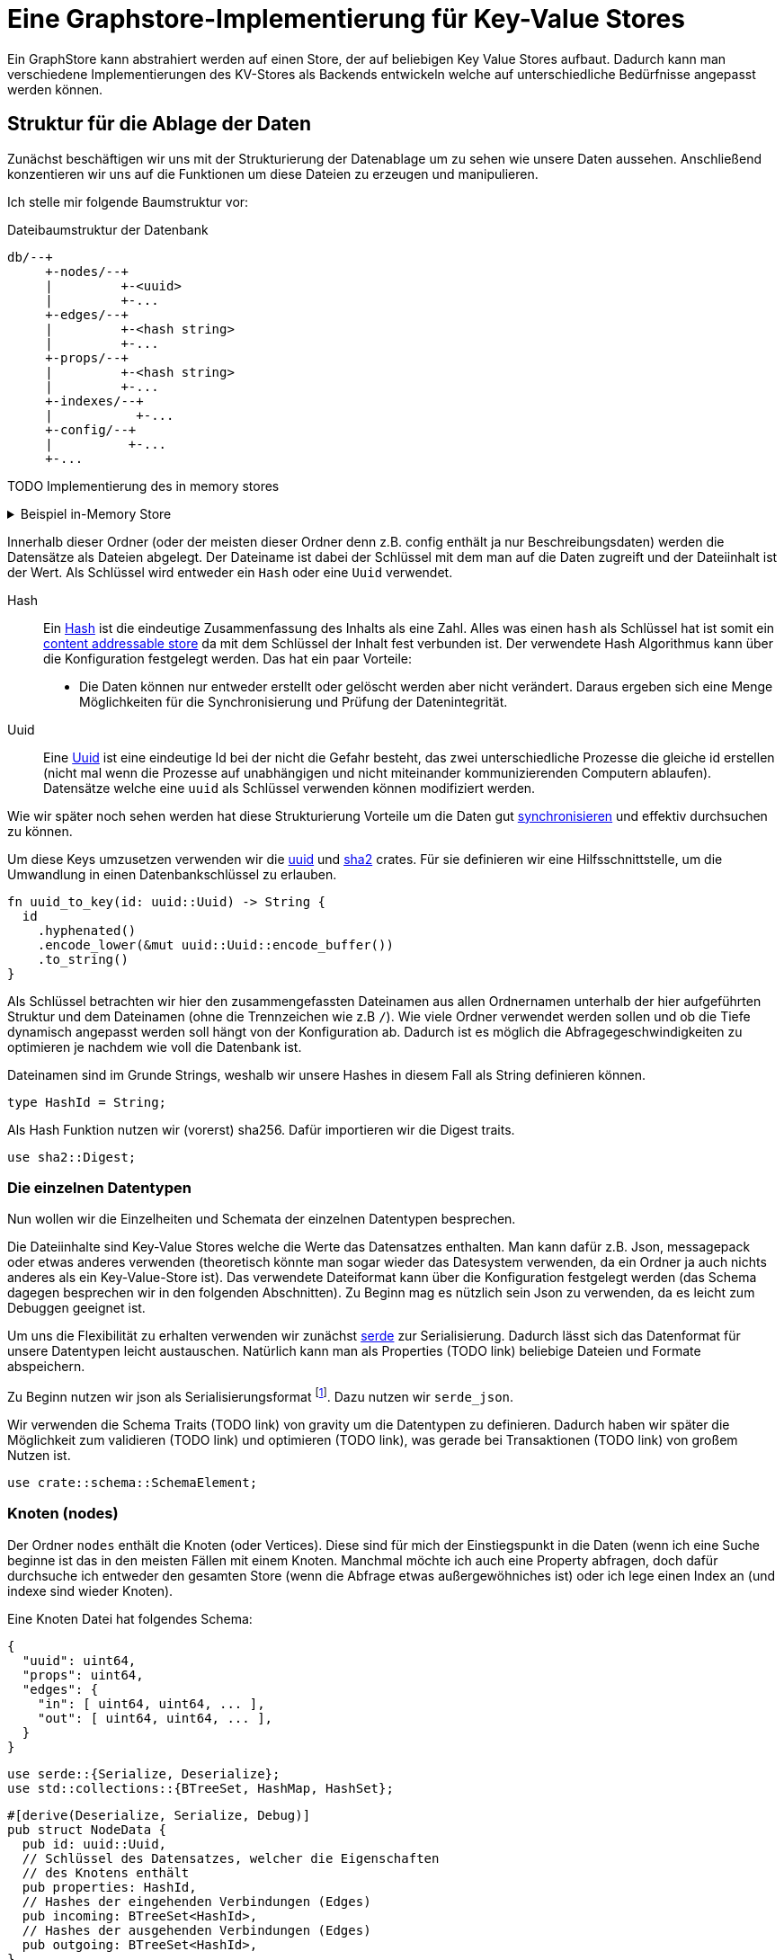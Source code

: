 = Eine Graphstore-Implementierung für Key-Value Stores

Ein GraphStore kann abstrahiert werden auf einen Store, der auf
beliebigen Key Value Stores aufbaut. Dadurch kann man verschiedene
Implementierungen des KV-Stores als Backends entwickeln welche auf
unterschiedliche Bedürfnisse angepasst werden können.

== Struktur für die Ablage der Daten
Zunächst beschäftigen wir uns mit der Strukturierung der Datenablage um
zu sehen wie unsere Daten aussehen. Anschließend konzentieren wir uns
auf die Funktionen um diese Dateien zu erzeugen und manipulieren.

Ich stelle mir folgende Baumstruktur vor:

[source]
.Dateibaumstruktur der Datenbank
----

db/--+
     +-nodes/--+
     |         +-<uuid>
     |         +-...
     +-edges/--+
     |         +-<hash string>
     |         +-...
     +-props/--+
     |         +-<hash string>
     |         +-...
     +-indexes/--+
     |           +-...
     +-config/--+
     |          +-...
     +-...
----

TODO Implementierung des in memory stores

[%collapsible]
.Beispiel in-Memory Store
====

Bei einer neuen Datenbank erzeugen wir zunächst all diese Ordner.

[[create_db_directories]]
[source, rust]
----
fs::create_dir_all(&path.join("nodes/"))?;
fs::create_dir_all(&path.join("edges/"))?;
fs::create_dir_all(&path.join("props/"))?;
fs::create_dir_all(&path.join("indexes/"))?;
----

Wird eine bestehende Datenbank geöffnet muss überprüft werden, ob die
entsprechenden Ordner vorhanden sind.

[[check_db_directories]]
[source, rust]
----
if !&path.join("nodes/").is_dir() ||
  !&path.join("edges/").is_dir() ||
  !&path.join("props/").is_dir() ||
  !&path.join("indexes/").is_dir() {
    return Err(Error::MalformedDB);
}
----

Falls die Struktur nicht eingehalten wurde geben wir einen Fehler aus.

[[errors]]
[source, rust]
----
#[error("wrongly formatted database: {0}")]
MalformedDB(String),
----

====

Innerhalb dieser Ordner (oder der meisten dieser Ordner denn z.B. config
enthält ja nur Beschreibungsdaten) werden die Datensätze als Dateien
abgelegt. Der Dateiname ist dabei der Schlüssel mit dem man auf die
Daten zugreift und der Dateiinhalt ist der Wert. Als Schlüssel wird
entweder ein `Hash` oder eine `Uuid` verwendet.

Hash:: Ein
  https://en.wikipedia.org/wiki/Cryptographic_hash_function[Hash]
  ist die eindeutige Zusammenfassung des Inhalts als eine
  Zahl. Alles was einen `hash` als Schlüssel hat ist somit ein
  https://en.wikipedia.org/wiki/Content-addressable_storage[content
  addressable store] da mit dem Schlüssel der Inhalt fest verbunden ist.
  Der verwendete Hash Algorithmus kann über die Konfiguration festgelegt
  werden. Das hat ein paar Vorteile:
** Die Daten können nur entweder erstellt oder gelöscht werden aber
   nicht verändert. Daraus ergeben sich eine Menge Möglichkeiten für die
   Synchronisierung und Prüfung der Datenintegrität.
Uuid:: Eine
  https://en.wikipedia.org/wiki/Universally_unique_identifier[Uuid]
  ist eine eindeutige Id bei der nicht die Gefahr besteht, das zwei
  unterschiedliche Prozesse die gleiche id erstellen (nicht mal wenn
  die Prozesse auf unabhängigen und nicht miteinander kommunizierenden
  Computern ablaufen). Datensätze welche eine `uuid` als Schlüssel
  verwenden können modifiziert werden.

Wie wir später noch sehen werden hat diese Strukturierung Vorteile um
die Daten gut <<sync, synchronisieren>> und effektiv durchsuchen zu
können.

Um diese Keys umzusetzen verwenden wir die https://docs.rs/uuid[uuid]
und https://docs.rs/sha2[sha2] crates. Für sie definieren wir eine
Hilfsschnittstelle, um die Umwandlung in einen Datenbankschlüssel zu
erlauben.

[[helper_functions]]
[source, rust]
----
fn uuid_to_key(id: uuid::Uuid) -> String {
  id
    .hyphenated()
    .encode_lower(&mut uuid::Uuid::encode_buffer())
    .to_string()
}
----

Als Schlüssel betrachten wir hier den zusammengefassten Dateinamen
aus allen Ordnernamen unterhalb der hier aufgeführten Struktur und
dem Dateinamen (ohne die Trennzeichen wie z.B `/`). Wie viele Ordner
verwendet werden sollen und ob die Tiefe dynamisch angepasst werden
soll hängt von der Konfiguration ab. Dadurch ist es möglich die
Abfragegeschwindigkeiten zu optimieren je nachdem wie voll die Datenbank
ist.

Dateinamen sind im Grunde Strings, weshalb wir unsere Hashes in diesem
Fall als String definieren können.

[[structs]]
[source, rust]
----
type HashId = String;
----

Als Hash Funktion nutzen wir (vorerst) sha256. Dafür importieren wir die
Digest traits.

[[imports]]
[source, rust]
----
use sha2::Digest;
----

=== Die einzelnen Datentypen
Nun wollen wir die Einzelheiten und Schemata der einzelnen Datentypen
besprechen.

Die Dateiinhalte sind Key-Value Stores welche die Werte das Datensatzes
enthalten. Man kann dafür z.B. Json, messagepack oder etwas anderes
verwenden (theoretisch könnte man sogar wieder das Datesystem verwenden,
da ein Ordner ja auch nichts anderes als ein Key-Value-Store ist). Das
verwendete Dateiformat kann über die Konfiguration festgelegt werden
(das Schema dagegen besprechen wir in den folgenden Abschnitten). Zu
Beginn mag es nützlich sein Json zu verwenden, da es leicht zum Debuggen
geeignet ist.

Um uns die Flexibilität zu erhalten verwenden wir zunächst
https://serde.rs/[serde] zur Serialisierung. Dadurch lässt sich das
Datenformat für unsere Datentypen leicht austauschen. Natürlich kann man
als Properties (TODO link) beliebige Dateien und Formate abspeichern.

Zu Beginn nutzen wir json als Serialisierungsformat footnote:[Das gilt
nur für unsere internen Datenstrukturen innerhalb der Datenbank. Jedes
Schema kann völlig frei seine eigene Serialisierung wählen]. Dazu nutzen
wir `serde_json`.

Wir verwenden die Schema Traits (TODO link) von gravity um die
Datentypen zu definieren. Dadurch haben wir später die Möglichkeit
zum validieren (TODO link) und optimieren (TODO link), was gerade bei
Transaktionen (TODO link) von großem Nutzen ist.

[[imports]]
[source, rust]
----
use crate::schema::SchemaElement;
----

=== Knoten (nodes)
Der Ordner `nodes` enthält die Knoten (oder Vertices). Diese sind für mich der Einstiegspunkt in die Daten (wenn ich eine Suche beginne ist das in den meisten Fällen mit einem Knoten. Manchmal möchte ich auch eine Property abfragen, doch dafür durchsuche ich entweder den gesamten Store (wenn die Abfrage etwas außergewöhniches ist) oder ich lege einen Index an (und indexe sind wieder Knoten).

Eine Knoten Datei hat folgendes Schema:

[source, json]
----
{
  "uuid": uint64,
  "props": uint64,
  "edges": {
    "in": [ uint64, uint64, ... ],
    "out": [ uint64, uint64, ... ],
  }
}
----

[[imports]]
[source, rust]
----
use serde::{Serialize, Deserialize};
use std::collections::{BTreeSet, HashMap, HashSet};
----

[[schema_structs]]
[source, rust]
----
#[derive(Deserialize, Serialize, Debug)]
pub struct NodeData {
  pub id: uuid::Uuid,
  // Schlüssel des Datensatzes, welcher die Eigenschaften
  // des Knotens enthält
  pub properties: HashId,
  // Hashes der eingehenden Verbindungen (Edges)
  pub incoming: BTreeSet<HashId>,
  // Hashes der ausgehenden Verbindungen (Edges)
  pub outgoing: BTreeSet<HashId>,
}

impl SchemaElement<String, SerialisationError> for NodeData
{
  fn get_key(&self) -> String {
    uuid_to_key(self.id)
  }

  fn serialize(&self) -> Result<Vec<u8>, SerialisationError> {
    Ok(serde_json::to_vec(self)?)
  }

  fn deserialize(data: &[u8]) -> Result<Self, SerialisationError>
  where
    Self: Sized,
  {
    Ok(serde_json::from_slice(data)?)
  }
}
----

Die `uuid` ist ja der Key und somit im Dateinamen enthalten. Es
könnte aber interessant sein um Überprüfungen vorzunehmen und so z.B.
reagieren zu können falls eine Datei umbenannt wurde oder bei einer
Synchronisierung falsch übertragen wurde.

Der Hash bei `props` ist ein Verweis auf den jeweiligen Datensatz im
entsprechenden store.

TODO Eventuell kann durch die Konfiguration ein etwas anderes Schema unterhalb von `edges` festgelegt werden. Das würde helfen sobald man eine Menge Verbindungen zwischen den einzelnen Knoten hätte und hängt somit stark von der Füllung der Datenbank ab, als auch von der Struktur der Daten selbst.

=== Verbindungen (edges)
Im Ordner `edges` werden die Verbindungen (oder Edges, Relationships,
Links) gespeichert. Sie haben folgendes Schema:

[source, json]
----
{
  "props": uint64,
  "in": uint64,
  "out": uint64
}
----

[[schema_structs]]
[source, rust]
----
#[derive(Deserialize, Serialize, Debug)]
pub struct EdgeData {
  pub properties: HashId,
  pub n1: uuid::Uuid,
  pub n2: uuid::Uuid,
}

impl SchemaElement<HashId, SerialisationError> for EdgeData
{
  fn get_key(&self) -> HashId {
    let data = serde_json::to_vec(self).unwrap();
    format!("{:X}", sha2::Sha256::digest(&data))
  }

  fn serialize(&self) -> Result<Vec<u8>, SerialisationError> {
    Ok(serde_json::to_vec(self)?)
  }

  fn deserialize(data: &[u8]) -> Result<Self, SerialisationError>
  where
    Self: Sized,
  {
    Ok(serde_json::from_slice(data)?)
  }
}
----

`props` ist wieder ein Verweis auf den Eintrag im entsprechenden Store.

Die Datenbank lässt nur gerichtete Verbindungen zu.

`in` bezieht sich auf die uuid vom eingehenden Knoten.

`out` bezieht sich auf die uuid vom ausgehenden Knoten.

=== Eigenschaften (properties)
Im Ordner `properties` können beliebige Daten gespeichert werden. Diese
Dateien enthalten das, was man im Allgemeinen als die eigentlichen
Nutzdaten betrachten würde.

In einem herkömmlichen Arbeitsprozess (also ohne Graphendatenbank)
sind alle Dateien die man erzeugt und bearbeitet mit Properties
gleichzusetzen. Und in einer SQL Datenbank entspräche der Inhalt aller
Zeilen, die keine Primary- oder Foreign-Keys enthalten, den Properties.

Dementsprechend ist es sinnvoll für jede Anwendung ein eigenes Schema
(TODO link) für die Properties zu entwerfen und benutzen (ähnlich wie
man es bei einer SQL Datenbank auch tun würde).

Daten die man hier verwendet können beliebige Inhalte haben. Es
wäre aber klug (wenn auch nicht erforderlich) zu versuchen nicht
deterministische Daten wie Änderungszeitstempel (oder Zeitstempel
allgemein) vor dem Abspeichern aus den Dateien zu entfernen. Tut man das
nicht, kann der nicht-Determinismus die Synchronisiation stark belasten.
Es wäre also gut zu überdenken ob man einen direkten Anwendungsfall für
die Auswertung solcher veränderlichen Daten hat oder die Daten sich sehr
selten verändern, bevor man sich entschließt nicht deterministische
Daten abzuspeichern.

=== Indexe und Garbarge-Collection
Wenn wir Elemente löschen, ergibt sich die Aufgabe, dass wir eventuell
verbundene Elemente mitlöschen müssen wenn kein Verweis mehr darauf
existiert. Dazu legen wir eine zweite Ordnerstruktur (im Ordner
`indexes` TODO eventuell sollten wir einen Unterordner von `indexes`
verwenden um weitere unsichtbare Verweistypen zu ermöglichen) an.
Diese enthält redundante Daten, die aber dafür schnellere Zugriffe
ermöglichen.

Eine Alternative dazu wäre garbarge-collection als einen eigenen Befehl
zu implementieren, der manuell aufgerufen werden müsste. Dies hätte
den Nachteil, dass dafür immer die gesamte Datenbank durchsucht werden
müsste. Andererseits wären Daten, die oft gelöscht und wieder angelegt
werden weiter im Cache und dadurch würden einige Schreibaktionen weniger
Aufwand verursachen.

Ein Vorteil der automatisch gepflegten Indexe für die
Garbarge-Collection ist, dass sie gleichzeitig eine deutlich schnellere
Suche nach Knoten oder Verbindungen deren Eigenschaften (Properties)
bekannt sind, ermöglichen. Dafür gibt es sehr viele Anwendungsfälle.

==== Struktur des Indexes
Wir legen alle Properties als Ordner an. In diesen Ordnern befinden
sich jeweils alle darauf verweisenden Elemente (egal ob Node, Edge oder
Property) als Links.

----
indexes/--+
          +-<property-hash>-+
          |                 +-props_<hash> # -> db/indexes/<linking-property-hash>
          |                 +-nodes_<uuid> # -> db/nodes/<uuid>
          |                 +-...
          +-<linking-property-hash>-+
          |                         +-...
          +-...
----

Da wir also recht häufig einen entsprechenden Link anlegen müssen
verwenden wir dafür eine Hilfsfunktion.

Als Parameter übergeben wir unter anderem die Art des Backlinks (node,
edge oder property). Daraus läßt sich einerseits der Pfad ermitteln und
andererseits erleichtert man das <<process_property_query, Filtern>>,
indem man den Namen anhängt (z.B. node_<uuid> oder edge_<hashid>).

[[structs]]
[source, rust]
----
enum BacklinkType {
  Node,
  Edge,
  Property,
}
----

[[kv_graph_store_functions]]
[source, rust]
----
/// props_hash: the hash_id of the property that holds the index
/// id:         the id of the node, edge or property that references
///             the property and needs a backling
/// ty:         the type of the element that needs a backlink
fn create_idx_backlink(&mut self, props_hash: &str, id: &str, ty: BacklinkType) -> Result<(), Error<E>> {
  let index_path = "indexes/".to_string() + props_hash + "/";
  self.kv.create_bucket(index_path.as_bytes()).map_err(|e| Error::KV(e))?;

  let prefix = match ty {
    BacklinkType::Node => "nodes",
    BacklinkType::Edge => "edges",
    BacklinkType::Property => "props",
  };
  let backlink_path = index_path + prefix + "_" + id;
  let path = prefix.to_string() + "/" + id;
  self.kv.store_record(&backlink_path.as_bytes(), &path.as_bytes()).map_err(|e| Error::KV(e))?;

  Ok(())
}
----

Zudem haben wir eine Funktion um die links wieder zu löschen. Ist keine
weitere Referenz vorhanden wird auch die Eigenschaft aus dem Store
gelöscht.

[[kv_graph_store_functions]]
[source, rust]
----
fn delete_property_backlink(&mut self, props_hash: &str, id: &str, ty: BacklinkType) -> Result<bool, Error<E>> {
  let index_path = "indexes/".to_string() + props_hash + "/";

  let prefix = match ty {
    BacklinkType::Node => "nodes",
    BacklinkType::Edge => "edges",
    BacklinkType::Property => "props",
  };
  let backlink_path = index_path.clone() + prefix + "_" + id;
  self.kv.delete_record(backlink_path.as_bytes()).map_err(|e| Error::KV(e))?;

  if self.kv.list_records(index_path.as_bytes()).map_err(|e| Error::KV(e))?.is_empty() {
    Ok(true)
  } else {
    Ok(false)
  }
}
----

==== Suche nach Properties
Durch den zuvor beschriebenen Index ergibt sich eine besondere
Möglichkeit nach Eigenschaften zu suchen.

Will man zum Beispiel nach Einträgen suchen, die sich auf den Begriff
"Suche" beziehen könnte man folgendermaßen vorgehen:

. Man erstellt den Datensatz footnote:[Der Datensatz und das Format
  hängen vom Schema ab. Das ist nicht Teil dieses Dokumentes sondern
  muss separat definiert werden. Dieser Datastore ist in der Lage mit
  beliebigen Schemata umzugehen.]
+
[source, json]
----
{ "concept": { "name": "Suche" } }
----

. Man erzeugt den hash. Dazu kann es nötig sein, den Datensatz zu
  sortieren, komprimieren und verändern (z.B. nur Kleinbuchstaben) um
  auch wirklich sicher den gleichen Hash zu bekommen.
+
[source, sh]
----
hash=`sha256sum < ${dataset}`
----

. Man gibt den Hash ein und ließt die verweisenden Daten aus
+
[source, sh]
----
ls db/indexes/${hash}
----

[[wal_transactions]]
== Write-Ahed-Log
Wenn man die Daten in der Datenbank manipuliert ist es wichtig, dass
die Datenbank nicht unbrauchbar wird oder kapput geht wenn irgend etwas
schief geht. Man spricht hier von atomaren Opterationen die entweder
als ganzes funktionieren oder abgebrochen werden aber die Anwendung
nicht in einem Zwischenzustand zurücklassen. Zu diesem Zweck hat man
https://en.wikipedia.org/wiki/Database_transaction[Transaktionen]
erdacht footnote:[Weitere Informationen sind
unter https://en.wikipedia.org/wiki/ACID und
https://en.wikipedia.org/wiki/Transaction_log und
https://en.wikipedia.org/wiki/Shadow_paging und
https://sqlite.org/wal.html Ich bin mir nicht ganz sicher, ob die hier
von mir beschriebene Technik wirklich Write-Ahead-logging ist, oder ob
es sich eher um Shadow-Paging handelt].

Wir versuchen das Problem folgendermaßen zu lösen:

Zunächst arbeiten wir mit zwei Kopien der Datenbank (da einige Bereiche
mit hashes addressiert werden und daher content addressable stores sind)
können wir hier Hart-Links (TODO linK) verwenden.

Auf der Hauptebene haben wir dann eine Datei welche als Information
enthält welcher der beiden stores gerade der aktuelle ist (zum lesen.
Dieser muss immer valid sein) und welcher Prozess auf den anderen Store
zum schreiben zugreift (kann auch leer also kein Prozess sein).

Will ein Prozess zum schreiben zugreifen so muss er zuerst eine Datei
anlegen, welche zeigt das er gerade den Zugriff hat und dann diese Datei
verschieben, so dass sie den offiziellen Zeiger ersezt (verschieben von
Dateien ist eine atomare Operation und kann daher nicht aus Versehen
unterbrochen werden).

Dann kann er den Store bearbeiten. Sobald er fertig ist geht er mit der
gelichen Technik wie am Anfang vor um zu zeigen, das nun der andere
Store der valide Lese-Store ist.

TODO Natürlich brauchen wir auch eine Möglichkeit damit die lesenden Prozesse anzeigen können, dass sie gerade lesen und daher kein schreibender Prozess zugreifen kann bevor sie mit lesen fertig sind. Eventuell kann man hier bei Bedarf die Stores beliebig oft kopieren um lange Lesezugriffe zuzulassen ohne den Schreibzugriff dauerhaft zu blockieren (könnte man als eine Art Thread Pool betrachten wenn auch sicher die Technik an sich ganz anders funktioniert).

[[sync]]
== Synchronisierung
Dies dürfte eins der Killer-Features dieses Stores sein. Man
könnte bestehende vcs-Systeme wie https://git-scm.com/[git] oder
https://pijul.org/[pijul] verwenden um die Daten zu synchronisieren (und
zwar asynchron und verteilt).

Die Vorgehensweise dazu ist folgende:

Immer wenn eine Transaktion abgeschlossen ist (siehe
<<wal_transactions>>) wird zunächst ein prozess ausgeführt, dem alle
Änderungen übergeben werden. Konkret heist das:

* Welche Knoten angelegt wurden
* Welche Knoten verändert wurden
** z.B. andere Properties oder andere edges
* Welche Knoten gelöscht wurden
** zudem alle damit verbundenen Edges da diese alle mit gelöscht wurden
* Welche Edges angelegt wurden
* Welche Edges gelöscht wurden
* Bei welchen Edges die Properties verändert wurden
** Das entspricht dem löschen der alten Edge und dem anlegen einer neuen
   Edge
* Auf welche Properties neu verwiesen wird
** recursiv falls Properties auf properties verweisen
* Auf welche Properties niemand mehr verweist
** recursiv falls Properties auf properties verweisen

Aus diesen Informationen macht man dann einen Commit (oder die jeweilige Entsprechung in einem anderen vcs System).

[[schema_structs]]
[source, rust]
----
pub struct Change {
  pub created: ChangeSet,
  pub modified: BTreeSet<NodeChange>,
  pub deleted: ChangeSet,
  pub depends_on: BTreeSet<HashId>, // <1>
}

pub struct NodeChange {
  pub id: uuid::Uuid,
  pub properties: HashId,
}

pub struct ChangeSet {
  pub nodes: BTreeSet<NodeChange>,
  pub edges: BTreeSet<EdgeData>,
  //pub properties: BTreeSet<Property>,
}
----
<1> Zusätzlich zu den eigentlichen Änderungen haben wir auch eine Liste
    der vorhergehenden `Change` Einträge, von denen dieser Change
    abhängig ist. Das macht es uns bei der Synchronisierung leichter
    zwischen Konflickten und problemlosen Zusammenführungen zu
    unterscheiden.

Wenn wir zusätzlich einen guten Diff Mechanismus bereitstellen (und da
wir die Datenstruktur gut kennen könnten wir das wahrscheinlich tun)
könnten wir dem Benutzer eine sehr komfortable Umgebung bereitstellen um
Konflikte zu lösen.

Beim Synchronisieren (mergen) könnten wir Algorithmen zur Verfügung
stellen welche Ähnlichkeiten zwischen neu angelegten Datensätzen
aufzeigen (z.B. wenn ein neuer Knoten teilweise übereistimmende Edges
hat und ein Teil seiner Property Werte ähnlich ist). Dadurch könnte man
schnell erkennen, dass man an verschiedenen Stellen das gleiche Ziel
hatte (wenn man es auch nicht identisch umgesetzt hat). So kann man
frühzeitig solche Datensätze wieder zu einem zusammenführen oder aber
erkennen, dass man sie klarer voneinander abgrenzen muss oder sehen,
dass es eine andere interessierte Partei gibt (welche einem bis dahin
vielleicht unbekannt war) und das man sich absprechen sollte.

== Sharding
Sharding ist das aufteilen der Datenbank in kleinere Subdatenbanken
welche aber miteinander verbunden sein können. Das wäre ebenfalls ein
Killer-Feature, weil es ermöglichen würde kleinere Teile der Datenbank
zu lagern und somit mit kleinen Geräten (wie Handys) den für sie
relevanten Teil der Datenbank zu verwalten und damit bei Bedarf offline
zu arbeiten und gleichzeitig eine große Datenbank zu haben welche
übergreifende Analysen und/oder rechenintensive Operationen durchführt.
Außerdem erlaubt es die Synchronisation all dieser kleinen Datenbanken
(welche ja mitunter nicht den gleichen Ausschnitt der Gesamtdaten
enthalten). Eine weitere Anwendung wäre sicherheitskritische Daten
abzutrennen und dennoch im sync mit den normalen Operationsdaten zu
halten.

Allerdings stellt uns das ganze vor einige schwierige Herausforderungen.
Es ist sehr schwer zu entscheiden welcher Datensatz welcher
Datenpartition zugeordnent werden soll. Was ist mit Verbindungen
zwischen zwei Partitionen?

TODO Beschreibung der Probleme, möglicher Lösungen (sowohl algoritmisch als auch manuell), der Konfiguration und der Auswirkungen auf die Dateistruktur und die nötigen Anpassungen an den <<sync, Synchronisierungsmechnismen>>.

== Implementierung

=== CRUD Funktionen
Wir benötigen natürlich zunächst die allgemeinenen Funktionen für eine
Datenbank.

In unserer Datenbank gibt es drei grundlegende Typen: Nodes, Edges und
Properties.

[[graph_store_functions]]
[source, rust]
.Funktionen für Knoten
----
fn create_node(&mut self, id: uuid::Uuid, properties: &P) -> Result<uuid::Uuid, Error<E>> {
  <<create_node>>
  let props_hash = self.create_property(properties)?;
  let node = NodeData {
    id,
    properties: props_hash.clone(),
    incoming: BTreeSet::new(),
    outgoing: BTreeSet::new(),
  };
  let key = node.get_key();
  let node = SchemaElement::serialize(&node)?;

  let path = "nodes/".to_string() + &key;

  <<check_if_node_exists_allready>>

  <<write_node>>
  self.kv.store_record(&path.as_bytes(), &node).map_err(|e| Error::KV(e))?;

  self.create_idx_backlink(&props_hash, &key, BacklinkType::Node)?;

  Ok(id)
}

fn read_node(&self, id: uuid::Uuid) -> Result<NodeData, Error<E>> {
  let path = "nodes/".to_string() + &uuid_to_key(id);

  let data = self.kv.fetch_record(path.as_bytes()).map_err(|e| Error::KV(e))?;
  let node: NodeData = SchemaElement::deserialize(&data)?;
  Ok(node)
}

fn update_node(&mut self, id: uuid::Uuid, properties: &P) -> Result<uuid::Uuid, Error<E>> {
  <<create_new_property>>
  let props_hash = self.create_property(properties)?;
  <<update_node_data>>
  let path = "nodes/".to_string() + &uuid_to_key(id);
  let NodeData {
    id,
    properties: old_properties,
    incoming,
    outgoing,
  } = self.read_node(id)?;
  let node = NodeData {
    id,
    properties: props_hash.clone(),
    incoming,
    outgoing,
  };
  let node = SchemaElement::serialize(&node)?;
  self.kv.store_record(&path.as_bytes(), &node).map_err(|e| Error::KV(e))?;

  let key = uuid_to_key(id);
  let last_reference = self.delete_property_backlink(&old_properties, &key, BacklinkType::Node)?;
  if last_reference {
    self.delete_property(&old_properties)?;
  }

  self.create_idx_backlink(&props_hash, &key, BacklinkType::Node)?;

  Ok(id)
}

fn delete_node(&mut self, id: uuid::Uuid) -> Result<uuid::Uuid, Error<E>> {
  let NodeData {
    id,
    properties,
    incoming: _,
    outgoing: _,
  } = self.read_node(id)?;

  let key = uuid_to_key(id);
  let path = "nodes/".to_string() + &key;

  let last_reference = self.delete_property_backlink(&properties, &key, BacklinkType::Node)?;
  if last_reference {
    self.delete_property(&properties)?;
  }

  self.kv.delete_record(path.as_bytes()).map_err(|e| Error::KV(e))?;
  Ok(id)
}
----

Wenn bereits ein Knoten mit entsprechender ID existiert kann er nicht
erzeugt werden (höchstens aktualisiert).

[[check_if_node_exists_allready]]
[source, rust]
----
if self.kv.exists(path.as_bytes()).map_err(|e| Error::KV(e))? {
  return Err(Error::NodeExists(path));
};
----

[[errors]]
[source, rust]
----
#[error("node {0} allready exists")]
NodeExists(String),
----

[[graph_store_functions]]
[source, rust]
.Funktionen für Verbindungen
----
fn create_edge(&mut self, n1: uuid::Uuid, n2: uuid::Uuid, properties: &P) -> Result<HashId, Error<E>> {
  let props_hash = self.create_property(properties)?;
  let edge = EdgeData {
    n1,
    n2,
    properties: props_hash.clone(),
  };

  let hash = edge.get_key();
  let path = "edges/".to_string() + &hash;

  let edge = SchemaElement::serialize(&edge)?;
  self.kv.store_record(&path.as_bytes(), &edge).map_err(|e| Error::KV(e))?;

  self.create_idx_backlink(&props_hash, &hash, BacklinkType::Edge)?;

  let path = "nodes/".to_string() + &uuid_to_key(n1);
  let NodeData {
    id,
    properties,
    incoming,
    mut outgoing,
  } = self.read_node(n1)?;
  outgoing.insert(hash.clone());
  let node = NodeData {
    id,
    properties,
    incoming,
    outgoing,
  };
  let node = SchemaElement::serialize(&node)?;
  self.kv.store_record(&path.as_bytes(), &node).map_err(|e| Error::KV(e))?;

  let path = "nodes/".to_string() + &uuid_to_key(n2);
  let NodeData {
    id,
    properties,
    mut incoming,
    outgoing,
  } = self.read_node(n2)?;
  incoming.insert(hash.clone());
  let node = NodeData {
    id,
    properties,
    incoming,
    outgoing,
  };
  let node = SchemaElement::serialize(&node)?;
  self.kv.store_record(&path.as_bytes(), &node).map_err(|e| Error::KV(e))?;

  Ok(hash)
}

fn read_edge(&self, id: &HashId) -> Result<EdgeData, Error<E>> {
  let path = "edges/".to_string() + id;

  let data = self.kv.fetch_record(path.as_bytes()).map_err(|e| Error::KV(e))?;
  let edge = SchemaElement::deserialize(&data)?;
  Ok(edge)
}

fn delete_edge(&mut self, id: &HashId) -> Result<(), Error<E>> {
  let EdgeData {
    properties: props_hash,
    n1,
    n2,
  } = self.read_edge(id)?;

  let path = "edges/".to_string() + id;

  self.kv.delete_record(&path.as_bytes()).map_err(|e| Error::KV(e))?;

  let path = "nodes/".to_string() + &uuid_to_key(n1);
  let NodeData {
    id: _id,
    properties,
    incoming,
    mut outgoing,
  } = self.read_node(n1)?;
  outgoing.remove(id);
  let node = NodeData {
    id: n1,
    properties,
    incoming,
    outgoing,
  };
  let node = SchemaElement::serialize(&node)?;
  self.kv.store_record(&path.as_bytes(), &node).map_err(|e| Error::KV(e))?;

  let path = "nodes/".to_string() + &uuid_to_key(n2);
  let NodeData {
    id: _id,
    properties,
    mut incoming,
    outgoing,
  } = self.read_node(n2)?;
  incoming.remove(id);
  let node = NodeData {
    id: n2,
    properties,
    incoming,
    outgoing,
  };
  let node = SchemaElement::serialize(&node)?;
  self.kv.store_record(&path.as_bytes(), &node).map_err(|e| Error::KV(e))?;

  let last_reference = self.delete_property_backlink(&props_hash, &id, BacklinkType::Edge)?;
  if last_reference {
    self.delete_property(&props_hash)?;
  }

  Ok(())
}
----

[[serialisation_errors]]
[source, rust]
----
#[error("json error")]
Json { #[from] source: serde_json::Error },
----

[[graph_store_functions]]
[source, rust]
.Eigenschaften speichern
----
fn create_property(&mut self, properties: &P) -> Result<HashId, Error<E>> {
  let hash = properties.get_key();
  let path = "props/".to_string() + &hash;

  let data = properties.serialize()?;
  self.kv.store_record(&path.as_bytes(), &data).map_err(|e| Error::KV(e))?;

  <<store_nested_properties>>

  Ok(hash)
}
----

Da Eigenschaften in einer Baumstruktur angelegt werden können (TODO Link
aufs Schema) wollen wir, dass auch alle zugehörigen Datensätze abgelegt
werden (mit anderen Worten: Die Funktion soll rekursiv aufgerufen
werden). Hier kann es schnell vorkommen, dass Datensätze bereits
verwendet wurden (und deshalb bereits gespeichert sind). Das betrachten
wir nicht als Fehler.

[[store_nested_properties]]
[source, rust]
----
properties.nested().iter().try_for_each(|nested| {
  match self.create_property(nested) {
    Ok(nested_hash) => {
      self.create_idx_backlink(&nested_hash, &hash, BacklinkType::Property)?;
      Ok(())
    }
    Err(e) => {
      use Error::*;
      match e {
        ExistedBefore => Ok(()),
        _ => Err(e),
      }
    }
  }
})?;
----

[[graph_store_functions]]
[source, rust]
.Eigenschaften auslesen
----
fn read_property(&self, id: &HashId) -> Result<P, Error<E>> {
  let path = "props/".to_string() + id;

  let data = self.kv.fetch_record(path.as_bytes()).map_err(|e| Error::KV(e))?;
  let property = SchemaElement::deserialize(&data)?;
  Ok(property)
}
----

[[graph_store_functions]]
[source, rust]
.Eigenschaften aus der Datenbank löschen
----
fn delete_property(&mut self, id: &HashId) -> Result<(), Error<E>> {
  let path = "props/".to_string() + id;

  <<delete_nested_properties>>

  self.kv.delete_record(path.as_bytes()).map_err(|e| Error::KV(e))?;
  Ok(())
}
----

Wenn wir Eigenschaften löschen müssen wir natürlich auch die Indexe von
allen Eigenschaften löschen, die auf sie verweisen.

[[delete_nested_properties]]
[source, rust]
----
let data = self.kv.fetch_record(&path.as_bytes()).map_err(|e| Error::KV(e))?;
let properties: P = SchemaElement::deserialize(&data)?;

for nested in properties.nested().iter() {
  let nested_hash = nested.get_key();
  let last_reference = self.delete_property_backlink(&nested_hash, id, BacklinkType::Property)?;
  if last_reference {
    self.delete_property(&nested_hash)?;
  }
}
----

TODO Überprüfen, ob noch Knoten oder Verbindungen auf eine Eigenschaft verweisen. In diesem Fall darf sie nicht gelöscht werden.

=== Die allgemeine Schnittstelle
Die vorigen CRUD Funktionen haben ein sehr niedriges Level. Die Benutzer
der Datenbank sollen allgemeinere Funktionen nutzen können. Dazu
implementieren wir die Schnittstellen der Gravity Graphen API (TODO
link).

[[imports]]
[source, rust]
----
use crate::GraphStore;
----

[[interface_implementations]]
[source, rust]
----
impl<P, K, E> GraphStore<uuid::Uuid, NodeData, HashId, EdgeData, HashId, P, Error<E>> for KvGraphStore<P, K, E>
where
  P: Property<HashId, SerialisationError>,
  K: KVStore<E>,
  E: Send,
{
  <<graph_store_functions|join="\n\n">>
}
----

[[imports]]
[source, rust]
----
use crate::GraphBuilder;
----

[[interface_implementations]]
[source, rust]
----
impl<N, P, K, E> GraphBuilder<N, P, Error<E>> for KvGraphStore<P, K, E>
where
  N: Node<P>,
  P: Property<HashId, SerialisationError>,
  K: KVStore<E>,
  E: Send,
{
  fn add_node(&mut self, node: N) -> Result<(), Error<E>> {
    let p = node.properties();
    self.create_node(node.id(), &p)?;
    Ok(())
  }

  fn add_edge(&mut self, n1: &N, n2: &N, p: &P) -> Result<(), Error<E>> {
    self.create_edge(n1.id(), n2.id(), p)?;
    Ok(())
  }

  fn remove_node(&mut self, node: &N) -> Result<(), Error<E>> {
    self.delete_node(node.id())?;
    Ok(())
  }

  fn remove_edge(&mut self, n1: &N, n2: &N, p: &P) -> Result<(), Error<E>> {
    let props_hash = p.get_key();
    let edge = EdgeData {
      n1: n1.id(),
      n2: n2.id(),
      properties: props_hash,
    };

    self.delete_edge(&edge.get_key())?;
    Ok(())
  }
}
----

=== Schema Schnittstellen für Knoten, Verbindungen und Eigenschaften
Unsere Datenbank erlaubt es ein Schema zu definieren. Damit das möglich
ist müssen die einzelnen Elemente Schnittstellen bereitstellen.

[[imports]]
[source, rust]
----
use crate::schema::Property;
----

[[traits]]
[source, rust]
----
pub trait Node<P: Property<HashId, SerialisationError>> {
  fn id(&self) -> uuid::Uuid;
  fn properties(&self) -> P;
}
----

[[errors]]
[source, rust]
----
#[error("the element existed before")]
ExistedBefore,
----

=== Abfrage Sprache einlesen
Abfragen können in der verschiedensten Form formuliert werden. Wir
verwenden die Zoe (TODO link) Sprache um unsere Abfragen zu definieren.
Allerdings haben wir die Möglichkeit andere Sprachen zu nutzen und diese
in eine gleichwertige Zoe Abfrage umzuwandeln. Dafür müssen wir zunächst
die Sprache importieren.

[[imports]]
[source, rust]
----
use crate::ql;
----

Anschliessend definieren wir unseren eigenen Dialekt indem wir die
grundlegenden Datentypen festlegen footnote:[Dieser Dialekt wird durch
die Anwendung noch weiter verfeinert, sobald das Schema festgelegt
wird].

[[structs]]
[source, rust]
----
type BasicQuery = ql::BasicQuery<uuid::Uuid, HashId, HashId, ql::ShellFilter, ql::ShellFilter>;
type QueryResult = ql::QueryResult<uuid::Uuid, HashId>;
----

Wir gehen davon aus, dass die Abfragen als Json codiert übermittelt
werden.

[[helper_functions]]
[source, rust]
----
pub fn to_query(data: &Vec<u8>) -> Result<BasicQuery, SerialisationError> {
  // TODO Verschiedene Query Sprachen über zweiten Parameter
  // TODO Internes Schema verwenden um Abfragen zu verbessern
  let query = serde_json::from_slice(data)?;

  Ok(query)
}
----

Das eigentlich Interessante an einer Datenbank sind natürlich die
Abfragen selbst. Daher wollen wir uns als nächstes damit beschäftigen,
wie wir aus der Abfrage an die Daten in der Datenbank kommen.

[[fs_store_functions]]
[source, rust]
----
pub fn query<Q: Into<BasicQuery>>(&self, q: Q) -> Result<QueryResult, Error<E>> {
  let q = q.into();
  let context = match q {
    BasicQuery::V(q) => {
      self.query_nodes(q)?.into()
    }
    BasicQuery::E(q) => {
      self.query_edges(q)?.into()
    }
    BasicQuery::P(q) => {
      self.query_property_nodes(q)?.into()
    }
  };

  Ok(context)
}
----

Nachdem man eine Abfrage gemacht hat, erhält man als Ergebnis ein
`QueryResult`. Im Grunde genommen kann man das als eine Art Subgraphen
betrachten. Ein häufiger Anwendungsfall ist, das man sich lediglich für
die Properties aller im Result enthaltenen daten interessiert. Dafür
stellen wir eine Funktion bereit.

[[fs_store_functions]]
[source, rust]
----
pub fn extract_properties(&self, result: &QueryResult) -> Result<Vec<T>, Error<E>> {
  let nodes_iter = result.vertices.iter().map(|n_id| {
    let n = self.read_node(*n_id)?;
    self.read_property(&n.properties)
  });
  let edges_iter = result.edges.iter().map(|e_id| {
    let e = self.read_edge(&e_id)?;
    self.read_property(&e.properties)
  });
  nodes_iter.chain(edges_iter).collect::<Result<Vec<T>,_>>()
}
----

Manchmal interessiert einen der Lösungsweg mehr als die Lösung selbst.
Dafür werden die Lösungspfade im Abfrageergebnis gespeichert. Wenn man
diese anylysiert will man manchmal einfach die Properties durchgehen.
Dazu stellen wir eine Hilfsfunktion bereit.

[[fs_store_functions]]
[source, rust]
----
pub fn extract_path_properties(&self, result: &QueryResult) -> Result<Vec<Vec<T>>, Error<E>> {
  result.paths.iter()
    .map(|(start, path, end)| {
      path.into_iter()
        .fold(Ok(vec![]), |path, (v_id, e_id)| {
          let mut path: Vec<_> = path?;
          let n = self.read_node(*v_id)?;
          let prop = self.read_property(&n.properties)?;
          path.push(prop);

          let e = self.read_edge(e_id)?;
          let prop = self.read_property(&e.properties)?;
          path.push(prop);

          if let Some(e_id) = start {
            let e = self.read_edge(e_id)?;
            let prop = self.read_property(&e.properties)?;
            path.insert(0, prop);
          }
          if let Some(v_id) = end {
            let n = self.read_node(*v_id)?;
            let prop = self.read_property(&n.properties)?;
            path.push(prop);
          }

          Ok(path)
        })
    })
    .collect::<Result<Vec<Vec<_>>, _>>()
}
----

=== Abfragen verarbeiten
Alle unsere Abfragen arbeiten mit einem Startpunkt. Von diesem
Startpunkt aus arbeiten wir uns vorwärts indem wir bei allen
angrenzenden Elementen (Bei Knoten Verbindungen und umgekehrt)
überprüfen, ob sie die Bedingungen erfüllen. Falls ja, nehmen wir das
aktuelle Element in den Pfad, den unsere Abfrage bis jetzt genommen hat,
mit auf und übernehmen das angrenzende Element als neuen Startpunkt.

Das bedeutet also, dass wir als Ergebniswerte unserer Abfrageschritte,
eine Liste aller angrenzenden Elemente (die die Filterkriterien
erfüllen) und die jeweils zu ihnen hinführenden Pfade bekommen.

[[structs]]
[source, rust]
.Ergebnistypen eines Abfrageschrittes
----
type NodeCtx = HashMap<uuid::Uuid, ql::VertexQueryContext<uuid::Uuid, HashId>>;
type EdgeCtx = HashMap<HashId, ql::EdgeQueryContext<uuid::Uuid, HashId>>;
----

Unsere Funktionen bekommen demnach eine Abfrage übergeben und geben eine
entsprechende Ergebnismenge zurück.

[[fs_store_functions]]
[source, rust]
----
fn query_nodes(
  &self,
  q: ql::VertexQuery<uuid::Uuid, HashId, HashId, ql::ShellFilter, ql::ShellFilter>
) -> Result<NodeCtx, Error<E>> {
  use ql::VertexQuery::*;

  let result = match q {
    <<process_vertex_query>>
  };

  Ok(result)
}

fn query_edges(
  &self,
  q: ql::EdgeQuery<uuid::Uuid, HashId, HashId, ql::ShellFilter, ql::ShellFilter>,
) -> Result<EdgeCtx, Error<E>> {
  use ql::EdgeQuery::*;

  let result = match q {
    <<process_edge_query>>
  };

  Ok(result)
}
----

[[fs_store_functions]]
[source, rust]
----
fn query_property_nodes(
  &self,
  q: ql::PropertyQuery<HashId>
) -> Result<NodeCtx, Error<E>> {
  let mut result = HashMap::default();

  let properties = self.query_properties(q)?;
  // TODO Wie bei ReferencedProperties properties aber Verweise auf Knoten herausfiltern

  Ok(result)
}
----

Bei den Abfragen auf Eigenschaften ist es ganz ähnlich. Allerdings
verwenden wir sie ganz am Anfang (z.B. um Startpunkte zu finden). Daher
haben wir hier noch keinen Pfad zu dem Punkt den wir dem Abfrageschritt
mit übergeben müssten (Es ist ja der allererste Schritt).

[[fs_store_functions]]
[source, rust]
----
fn query_properties(
  &self,
  q: ql::PropertyQuery<HashId>
) -> Result<HashSet<HashId>, Error<E>> {
  use ql::PropertyQuery::*;

  let mut result = HashSet::default();

  match q {
    <<process_property_query>>
  };

  Ok(result)
}
----

==== Abfragen auf Knoten
Alle Knoten abzufragen ist einfach. Wir müssen einfach nur alle Einträge
im `db/nodes/` Ordner (TODO link) auflisten.

[[process_vertex_query]]
[source, rust]
----
All => {
  self.kv.list_records("nodes/".as_bytes())
    .map_err(|e| Error::KV(e))?
    .into_iter()
    .map(|entry| {
      let id = String::from_utf8(entry)?;
      let id = uuid::Uuid::parse_str(&id)?;
      Ok((id, ql::VertexQueryContext::new(id)))
  })
  .collect::<Result<HashMap<_,_>, Error<E>>>()?
}
----

[[errors]]
[source, rust]
----
#[error("wrongly formatted input: {0}")]
MalformedInput(#[from] std::string::FromUtf8Error),
#[error("uuid parsing error (corrupted db)")]
Uuid { #[from] source: uuid::Error },
----

Bei einer Abfrage auf alle Verbindungen ist es ähnlich (nur das wir hier
den Ordner `edges` auflisten).

[[process_edge_query]]
[source, rust]
----
All => {
  self.kv.list_records("edges/".as_bytes())
    .map_err(|e| Error::KV(e))?
    .into_iter()
    .map(|entry| {
      let id = String::from_utf8(entry)?;
      let key = id.clone();
      Ok((id, ql::EdgeQueryContext::new(key)))
  })
  .collect::<Result<HashMap<_,_>, Error<E>>>()?
}
----

Ist bereits eine id angegeben müssen wir sie nur die bestehenden durch
sie ersetzen.

[[process_vertex_query]]
[source, rust]
----
Specific(ids) => {
  ids.into_iter()
    .map(|id| (id, ql::VertexQueryContext::new(id)))
    .collect()
}
----

[[process_edge_query]]
[source, rust]
----
Specific(ids) => {
  ids.into_iter()
    .map(|id| (id.clone(), ql::EdgeQueryContext::new(id)))
    .collect()
}
----

Suchen wir nach einer bestimmten Eigenschaft müssen wir zunächst den
Filter dort ansätzen. Dann suchen wir nach Links zu Knoten (TODO link)
die auf diese Eigenschaften verweisen.

[[process_property_query]]
[source, rust]
----
Specific(id) => {
  let path = "props/".to_string() + &id;
  if self.kv.exists(path.as_bytes())
    .map_err(|e| Error::KV(e))?
  {
    result.insert(id);
  }
}
ReferencingProperties(q) => {
  for prop_id in self.query_properties(*q)? {
    let index_path = "indexes/".to_string() + &prop_id + "/";
    for entry in self.kv.list_records(index_path.as_bytes()).map_err(|e| Error::KV(e))? {
      let reference = String::from_utf8(entry)?;
      let (prefix, reference) = reference
        .split_once("_")
        .ok_or(Error::MalformedDB(format!("could not split {} (prefix : {})", reference, index_path)))?;
      if prefix == "props" {
        result.insert(reference.to_string());
      }
    }
  }
}
ReferencedProperties(q) => {
  // TODO Hier benötigen wir das Schema
}
----

Bei Knoten und Verbindungen deren die auf eine Eigenschaft verweisen ist
es ganz ähnlich. Wir verwenden zunächst die Suche nach Eigenschaften um
Start-Eigenschaften zu finden und suchen dann alle verweisenden Knoten
mit dem Prefix `nodes` heraus.

[[process_vertex_query]]
[source, rust]
----
Property(q) => {
  let mut result = HashMap::default();

  for prop_id in self.query_properties(q)? {
    let index_path = "indexes/".to_string() + &prop_id + "/";
    for entry in self.kv.list_records(index_path.as_bytes()).map_err(|e| Error::KV(e))? {
      let reference = String::from_utf8(entry)?;
      let (prefix, reference) = reference
        .split_once("_")
        .ok_or(Error::MalformedDB(format!("could not split {} (prefix : {})", reference, index_path)))?;
      if prefix == "nodes" {
        let id = uuid::Uuid::parse_str(reference)?;
        result.insert(id, ql::VertexQueryContext::new(id));
      }
    }
  }

  result
}
----

Bzw bei Verbindungen mit dem Prefix `edges`.

[[process_edge_query]]
[source, rust]
----
Property(q) => {
  let mut result = HashMap::default();

  for prop_id in self.query_properties(q)? {
    let index_path = "indexes/".to_string() + &prop_id + "/";
    for entry in self.kv.list_records(index_path.as_bytes()).map_err(|e| Error::KV(e))? {
      let reference = String::from_utf8(entry)?;
      let (prefix, reference) = reference
        .split_once("_")
        .ok_or(Error::MalformedDB(format!("could not split {} (prefix : {})", reference, index_path)))?;
      if prefix == "edges" {
        let id = reference.to_string();
        let key = id.clone();
        result.insert(id, ql::EdgeQueryContext::new(key));
      }
    }
  }

  result
}
----

Beim Union Befehl werden die Ergebnisse alle Queries zusammengefasst.
Wir führen also alle Abfragen aus und vereinigen dann alle Ergebnisse zu
einem großen Ergebnis.

TODO Paralell ausführen

[[process_vertex_query]]
[source, rust]
----
Union(sub1, sub2) => {
  union(
    self.query_nodes(*sub1)?,
    self.query_nodes(*sub2)?
  )
}
----

[[process_edge_query]]
[source, rust]
----
Union(sub1, sub2) => {
  union(
    self.query_edges(*sub1)?,
    self.query_edges(*sub2)?
  )
}
----

Um die Kontexte zu vereinigen benutzen wir eine Hilfsfunktion.

TODO Wahrscheinlich ist die Struktur für den Kontext nicht korrekt. So ist es z.B. nicht möglich mehrere Pfade nebeneinander abzuspeichern.

[[helper_functions]]
[source, rust]
----
fn union<K, V>(
  c1: HashMap<K, V>,
  c2: HashMap<K, V>
) ->
  HashMap<K, V>
where
  K: Eq + Hash,
{
  let mut result = c1;

  result.extend(c2.into_iter());
  result
}
----

[[imports]]
[source, rust]
----
use core::hash::Hash;
----

Bei einer Intersection übernehmen wir nur die Ergebnisse, wo die Knoten
in allen Unterabfragen vorhanden sind.

TODO Wir wollen alle Pfade entfernen, die zu einem Knoten gehören, der nicht von beiden Abfragen erfasst wird.

[[process_vertex_query]]
[source, rust]
----
Intersect(sub1, sub2) => {
  intersection(
    self.query_nodes(*sub1)?,
    self.query_nodes(*sub2)?,
  )
}
----

[[process_edge_query]]
[source, rust]
----
Intersect(sub1, sub2) => {
  intersection(
    self.query_edges(*sub1)?,
    self.query_edges(*sub2)?,
  )
}
----

[[helper_functions]]
[source, rust]
----
fn intersection<K, V>(
  c1: HashMap<K, V>,
  c2: HashMap<K, V>
) ->
  HashMap<K, V>
where
  K: Eq + Hash,
{
  let mut result = c1;
  let mut c2 = c2;

  c2.retain(|k, _v| result.contains_key(k));
  result.retain(|k, _v| c2.contains_key(k));
  result
}
----

Bei der Substract Aktion werden alle Ergebnisse der zweiten Abfrage von
der ersten abgezogen.

[[process_vertex_query]]
[source, rust]
----
Substract(sub1, sub2) => {
  substraction(
    self.query_nodes(*sub1)?,
    self.query_nodes(*sub2)?
  )
}
----

[[process_edge_query]]
[source, rust]
----
Substract(sub1, sub2) => {
  substraction(
    self.query_edges(*sub1)?,
    self.query_edges(*sub2)?
  )
}
----

[[helper_functions]]
[source, rust]
----
fn substraction<K, V>(
  c1: HashMap<K, V>,
  c2: HashMap<K, V>
) ->
  HashMap<K, V>
where
  K: Eq + Hash,
{
  let mut result = c1;

  result
    .retain(|k, _v| !c2.contains_key(k));

  result
}
----

`DisjunctiveUnion` Aktionen übernehmen alle Knoten, die von der einen oder der anderen Abfrage erfasst wurden aber nicht von beiden.

[[process_vertex_query]]
[source, rust]
----
DisjunctiveUnion(sub1, sub2) => {
  disjunction(
    self.query_nodes(*sub1)?,
    self.query_nodes(*sub2)?
  )
}
----

[[process_edge_query]]
[source, rust]
----
DisjunctiveUnion(sub1, sub2) => {
  disjunction(
    self.query_edges(*sub1)?,
    self.query_edges(*sub2)?
  )
}
----

[[helper_functions]]
[source, rust]
----
fn disjunction<K, V>(
  c1: HashMap<K, V>,
  c2: HashMap<K, V>
) ->
  HashMap<K, V>
where
  K: Eq + Hash + Clone,
  V: Clone,
{
  let mut result = HashMap::default();

  result.extend(c1.clone().into_iter().filter(|(k, _)| c2.contains_key(k)));
  result.extend(c2.into_iter().filter(|(k, _)| c1.contains_key(k)));

  result
}
----

Die `Store` Aktion ist eigentlich eine Kurzschreibweise für eine `Union`
der aktuell erfassten Knoten und der nachfolgenden Abfragen.

Es wird bereits ein Kontext benötigt, um ihn abspeichern zu können.
Daher kann `Store` nicht zu Beginn einer Abfragekette kommen.

[[process_vertex_query]]
[source, rust]
----
Store(_q) => unreachable!(),
----

[[process_edge_query]]
[source, rust]
----
Store(_q) => unreachable!(),
----

Bei `In` und `Out` hangelt man sich zu benachbarten Verbindungen durch.
Dazu muss bereits ein Startpunkt vorhanden sein.

[[process_vertex_query]]
[source, rust]
----
Out(q) => {
  self.query_edges(q)?.into_iter()
    .map(|(edge_id, ctx)| {
      let edge = self.read_edge(&edge_id)?;
      Ok((edge.n2, ctx.into_vertex_ctx(edge.n2)))
    })
    .collect::<Result<HashMap<_,_>, Error<E>>>()?
}
In(q) => {
  self.query_edges(q)?.into_iter()
    .map(|(edge_id, ctx)| {
      let edge = self.read_edge(&edge_id)?;
      Ok((edge.n1, ctx.into_vertex_ctx(edge.n1)))
    })
    .collect::<Result<HashMap<_,_>, Error<E>>>()?
}
----

[[process_edge_query]]
[source, rust]
----
Out(q) => {
  let context = self.query_nodes(*q)?;

  let mut result = HashMap::default();

  for (node_id, ctx) in context.into_iter() {
    let node = self.read_node(node_id)?;
    for edge_id in node.outgoing.into_iter() {
      let key = edge_id.clone();
      result.insert(edge_id, ctx.clone().into_edge_ctx(key));
    }
  }

  result
}
In(q) => {
  let context = self.query_nodes(*q)?;

  let mut result = HashMap::default();

  for (node_id, ctx) in context.into_iter() {
    let node = self.read_node(node_id)?;
    for edge_id in node.incoming.into_iter() {
      let key = edge_id.clone();
      result.insert(edge_id, ctx.clone().into_edge_ctx(key));
    }
  }

  result
}
----

TODO Die übrigen beschreiben

[[process_vertex_query]]
[source, rust]
----
Filter(_q, _filter) => unreachable!(),
----

[[process_edge_query]]
[source, rust]
----
Filter(_q, _filter) => unreachable!(),
----

[[process_chain_vertex_query]]
[source, rust]
----
Filter(_q, _filter) => {
  HashMap::default()
  // TODO
}
----

=== Abfragen optimieren
TODO

=== Dateiorganisation des Crates
Wie überall benötigt man einiges an Boilerplate-Code.

[source, rust, save]
.src/kv_graph_store.rs
----
<<imports>>

<<traits|join="\n\n">>

<<structs|join="\n\n">>

<<interface_implementations|join="\n\n">>

<<schema_structs|join="\n\n">>

<<helper_functions|join="\n\n">>
----

Die wichtigste Struktur ist natürlich der Store selbst.

[[structs]]
[source, rust]
----
pub struct KvGraphStore<T, K, E>
where
  T: Property<HashId, SerialisationError>,
  K: KVStore<E>,
  E: Send,
{
  kv: K,
  <<kv_graph_store_vars>>
}

impl<T, K, E> KvGraphStore<T, K, E>
where
  T: Property<HashId, SerialisationError>,
  K: KVStore<E>,
  E: Send,
{
  <<fs_store_functions|join="\n\n">>
  <<kv_graph_store_functions|join="\n\n">>
}
----

Dieser Store bekommt einen `KVStore` übergeben, welcher für die
eigentliche Datenspeicherng verantwortlich ist.

[[imports]]
[source, rust]
----
use crate::KVStore;
----

Um die Type-Constraints der möglichen Implementierungen sichern zu
können, müssen wir `PhantomData` als Trick benutzen. Dadurch werden
Variablen angelegt, welche nur zur Compile-Zeit bestehen. Diese können
wir nutzen um die notwendigen Constraints zu definieren.

[[imports]]
[source, rust]
----
use std::marker::PhantomData;
----

[[kv_graph_store_vars]]
[source, rust]
----
p_marker: PhantomData<T>,
kv_err_marker: PhantomData<E>,
----

Um die eigentliche Arbeit des Ablegens der Daten kümmert sich der
zugrunde liegende Key-Value-Store. Um unsere Graphendatenbank zu
erzeugen verwenden wir eine Funktion, welcher der Key-Value-Store
übergeben wird.

[[fs_store_functions]]
[source, rust]
----
pub fn from_kv(kv: K) -> Self {
  KvGraphStore {
    p_marker: PhantomData,
    kv_err_marker: PhantomData,
    kv,
  }
}
----

Für Test-Zwecke wollen wir zudem von Zeit zu Zeit direkt auf den
Key-Value-Store zugreifen. Deshalb erstellen wir auch dafür eine
Funktion.

[[fs_store_functions]]
[source, rust]
----
pub fn into_kv(self) -> K {
  self.kv
}
----

==== Fehlerbehandlung
Wir verwenden den https://docs.rs/thiserror/1.0.26/thiserror/[thiserror]
crate um die Fehlerbehandlung zu implementieren.

[[imports]]
[source, rust]
----
use thiserror::Error;
----

[[structs]]
[source, rust]
----
#[derive(Error, Debug)]
pub enum Error<E: Send> {
  <<errors>>
  #[error("problem with kv store")]
  KV(E),
  #[error(transparent)]
  Prop(#[from] SerialisationError),
}

#[derive(Error, Debug)]
pub enum SerialisationError {
  <<serialisation_errors>>
}
----

=== Lua Bindings
Manchmal ist es praktisch eine interaktive Sprache zur Verfügung zu
haben um schneller experimentieren zu können. Dazu implementieren wir
eine Anbindung an lua. Das erlaubt die interaktive Manipulation der
Datenbank mit einer lua repl.

Der Ablauf ist wie bei jeder anderen repl auch:

* Wir lesen das Script soweit ein, wie möglich
* Dann für wir das eingelesene Statement des Scripts aus
** Kommt es zu Fehlern untersuchen wir ob das Script noch nicht
   vollständig ist, oder ob wir die Verarbeitung abbrechen müssen.
* Wir formatieren die Ausgabe und geben sie für den Benutzer aus.
* Und dann kehren wir zum Anfang zurück (lesen das nächste Statement des
  Scripts ein).

[[run_lua_repl]]
[source, rust]
----
use mlua::{Error, Lua, MultiValue};
use rustyline::{Editor, error::ReadlineError};

let lua = Lua::new();
let mut editor = Editor::<LuaCompleter, rustyline::history::DefaultHistory>::new().expect("Failed to make rustyline editor");
editor.set_helper(Some(LuaCompleter { lua: &lua }));

<<init_lua_environment>>

loop {
  let mut prompt = "> ";
  let mut line = String::new();

  loop {
    let input = match editor.readline(prompt) {
      Ok(out) => Ok(out),
      Err(ReadlineError::Eof) => return Ok(()),
      Err(e) => Err(e),
    }?;
    line.push_str(&input);

    match lua.load(&line).eval::<MultiValue>() {
      Ok(values) => {
        editor.add_history_entry(line);
        println!(
          "{}",
          values
            .iter()
            .map(|value| format!("{:?}", value))
            .collect::<Vec<_>>()
            .join("\t")
        );
        break;
      }
      Err(Error::SyntaxError {
        incomplete_input: true,
        ..
      }) => {
        // continue reading input and append it to `line`
        line.push_str("\n"); // separate input lines
        prompt = ">> ";
      }
      Err(e) => {
        eprintln!("error: {}", e);
        break;
      }
    }
  }
}
----

Damit man mit der Repl auch etwas anfangen kann, muss sie auch
Funktionen bieten um die Datenbank zu manipulieren. Dazu binden wir den
`FsStore` Typ in unsere Lua Umgebung ein:

[[interface_implementations]]
[source, rust]
----
#[cfg(feature="lua")]
impl<P, K, E> UserData for KvGraphStore<P, K, E>
where
  for<'lua> P: Property<HashId, SerialisationError> + UserData + std::clone::Clone + 'lua + FromLua<'lua>,
  K: KVStore<E>,
  E: Send + Sync + std::fmt::Debug,
{
  fn add_methods<'lua, M: UserDataMethods<'lua, Self>>(methods: &mut M) {
    use mlua::prelude::LuaError;

    methods.add_method_mut("create_node", |_, db, props: P| {
      let id = uuid::Uuid::new_v4();
      match db.create_node(id, &props) {
        Ok(_) => Ok(()),
        Err(e) => Err(LuaError::external(e.to_string()))
      }
    });
  }
}
----

Und wir benötigen einige Constructor Funktionen um die Datenbank
verfügbar zu machen.

[[init_lua_environment]]
[source, rust]
----
let globals = lua.globals();
globals.raw_set("db", db)?;
----

Zudem laden wir die Funktionen der Abfragesprache Zoe (TODO link) in
unsere Lua Umgebung.

[[init_lua_environment]]
[source, rust]
----
ql::init_lua::<String, HashId, HashId, String, String>(&lua)?; // <1>
----
<1> Die generischen Parameter besetzen wir mit den in der Db
    hardverdrahteten Id Typen

Die konkreten Implementierungen wollen möglicherweise ebenfalls die
Lua Umgebung initialisieren (z.B. um Schema spezifische Anpassungen
vorzunehmen). Deshalb übergeben wir einen Parameter, welche angepasst
werden kann.

[[customize_params]]
[source, rust]
----
init_fn: fn(&Lua) -> mlua::Result<()>
----

[[init_lua_environment]]
[source, rust]
----
init_fn(&lua)?;
----

Um besser mit der Repl arbeiten zu können stellen wir dem User eine
Autovervollständigung zur Verfügung.

[[lua_repl_completer]]
[source, rust]
----
#[cfg(feature="lua")]
use rustyline::{completion::Completer, Helper, Hinter, Validator, Highlighter};

#[cfg(feature="lua")]
#[derive(Helper, Hinter, Validator, Highlighter)]
struct LuaCompleter<'a> { lua: &'a Lua }

#[cfg(feature="lua")]
impl Completer for LuaCompleter<'_> {
  type Candidate = String;
  fn complete(
          &self,
          line: &str,
          pos: usize,
          _ctx: &rustyline::Context<'_>
  ) -> rustyline::Result<(usize, Vec<Self::Candidate>)> {
    let mut completetions = vec![];

    let line = &line[..pos];
    let bounderies = [' ', '\t', '(', ')', '[', ']', '{', '}'];
    let start = line.rfind(&bounderies).unwrap_or(0);
    let tokens = &line[start..].split(&['.', ':']);
    let level_cnt = tokens.clone().count();

    use mlua::Value::*;

    tokens.clone().fold((1, Table(self.lua.globals())), |(level, v), t| {
      let t = t.trim_start_matches(&bounderies);
      if let Table(ref v) = v {
        if level == level_cnt {
          v.for_each(|k: mlua::Value, _v: mlua::Value| {
              if let Ok(k) = k.to_string() {
                if k.starts_with(t) {
                  completetions.push(k[t.len()..].to_string());
                }
            };

            Ok(())
          }).unwrap_or_default();
        } else {
          return (level + 1, match v.raw_get(t) {
            Ok(v) => {
              v
            }
            Err(_) => {
              Nil
            }
          });
        }
      }

      (level + 1, v)
    });

    Ok((pos, completetions))
  }
}
----

[[interface_implementations]]
[source, rust]
----
<<lua_repl_completer>>

#[cfg(feature="lua")]
pub fn lua_repl<T, Kv, E, OutE>(db: KvGraphStore<T, Kv, E>, init_fn: fn(&Lua) -> mlua::Result<()>) -> Result<(), OutE>
where
  for<'lua> T: Property<HashId, SerialisationError> + 'lua + FromLua<'lua> + UserData + Clone,
  Kv: KVStore<E> + 'static,
  E: Send + Sync + std::fmt::Debug + 'static,
  OutE: From<rustyline::error::ReadlineError> + From<mlua::Error>,
{
  <<run_lua_repl>>
}
----


[[imports]]
[source, rust]
----
#[cfg(feature="lua")]
use mlua::{Lua, FromLua, UserData, UserDataMethods};
----

